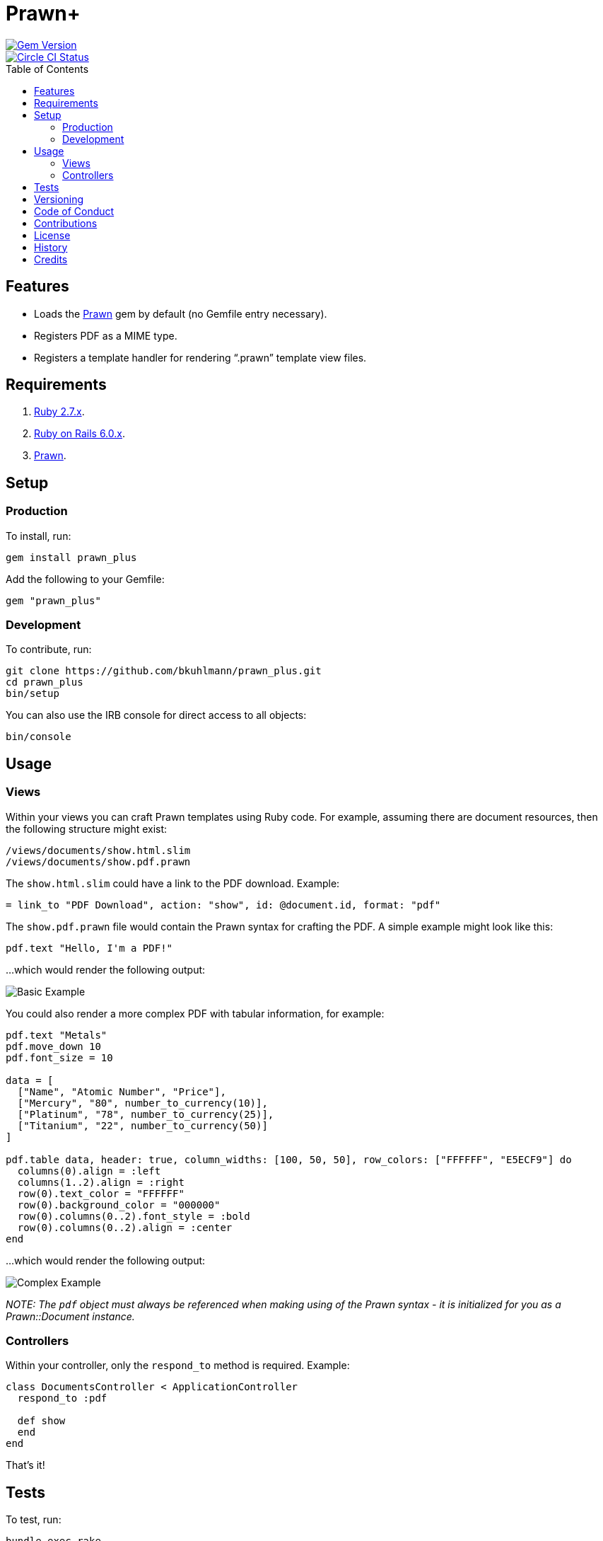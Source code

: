 :toc: macro
:toclevels: 5
:figure-caption!:

= Prawn+

[link=http://badge.fury.io/rb/prawn_plus]
image::https://badge.fury.io/rb/prawn_plus.svg[Gem Version]
[link=https://circleci.com/gh/bkuhlmann/prawn_plus]
image::https://circleci.com/gh/bkuhlmann/prawn_plus.svg?style=svg[Circle CI Status]

toc::[]

== Features

* Loads the https://github.com/prawnpdf/prawn[Prawn] gem by default (no Gemfile entry necessary).
* Registers PDF as a MIME type.
* Registers a template handler for rendering "`.prawn`" template view files.

== Requirements

. https://www.ruby-lang.org[Ruby 2.7.x].
. http://rubyonrails.org[Ruby on Rails 6.0.x].
. https://github.com/prawnpdf/prawn[Prawn].

== Setup

=== Production

To install, run:

[source,bash]
----
gem install prawn_plus
----

Add the following to your Gemfile:

[source,ruby]
----
gem "prawn_plus"
----

=== Development

To contribute, run:

[source,bash]
----
git clone https://github.com/bkuhlmann/prawn_plus.git
cd prawn_plus
bin/setup
----

You can also use the IRB console for direct access to all objects:

[source,bash]
----
bin/console
----

== Usage

=== Views

Within your views you can craft Prawn templates using Ruby code. For example, assuming there are
document resources, then the following structure might exist:

....
/views/documents/show.html.slim
/views/documents/show.pdf.prawn
....

The `show.html.slim` could have a link to the PDF download. Example:

....
= link_to "PDF Download", action: "show", id: @document.id, format: "pdf"
....

The `show.pdf.prawn` file would contain the Prawn syntax for crafting the PDF. A simple example
might look like this:

[source,ruby]
----
pdf.text "Hello, I'm a PDF!"
----

...which would render the following output:

image::https://www.alchemists.io/images/projects/prawn_plus/screenshots/basic.png[Basic Example]

You could also render a more complex PDF with tabular information, for example:

[source,ruby]
----
pdf.text "Metals"
pdf.move_down 10
pdf.font_size = 10

data = [
  ["Name", "Atomic Number", "Price"],
  ["Mercury", "80", number_to_currency(10)],
  ["Platinum", "78", number_to_currency(25)],
  ["Titanium", "22", number_to_currency(50)]
]

pdf.table data, header: true, column_widths: [100, 50, 50], row_colors: ["FFFFFF", "E5ECF9"] do
  columns(0).align = :left
  columns(1..2).align = :right
  row(0).text_color = "FFFFFF"
  row(0).background_color = "000000"
  row(0).columns(0..2).font_style = :bold
  row(0).columns(0..2).align = :center
end
----

...which would render the following output:

image::https://www.alchemists.io/images/projects/prawn_plus/screenshots/complex.png[Complex Example]

_NOTE: The `pdf` object must always be referenced when making using of the Prawn syntax - it is
initialized for you as a Prawn::Document instance._

=== Controllers

Within your controller, only the `respond_to` method is required. Example:

[source,ruby]
----
class DocumentsController < ApplicationController
  respond_to :pdf

  def show
  end
end
----

That’s it!

== Tests

To test, run:

[source,bash]
----
bundle exec rake
----

== Versioning

Read link:https://semver.org[Semantic Versioning] for details. Briefly, it means:

* Major (X.y.z) - Incremented for any backwards incompatible public API changes.
* Minor (x.Y.z) - Incremented for new, backwards compatible, public API enhancements/fixes.
* Patch (x.y.Z) - Incremented for small, backwards compatible, bug fixes.

== Code of Conduct

Please note that this project is released with a link:CODE_OF_CONDUCT.adoc[CODE OF CONDUCT]. By
participating in this project you agree to abide by its terms.

== Contributions

Read link:CONTRIBUTING.adoc[CONTRIBUTING] for details.

== License

Read link:LICENSE.adoc[LICENSE] for details.

== History

Read link:CHANGES.adoc[CHANGES] for details.

== Credits

Engineered by link:https://www.alchemists.io/team/brooke_kuhlmann.html[Brooke Kuhlmann].
